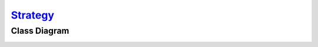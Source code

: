`Strategy`__
============

Class Diagram
-------------

.. image:: uml/class-diagram.png
   :alt: Alt Strategy UML Diagram
   :align: center

.. __: http://en.wikipedia.org/wiki/Strategy_pattern